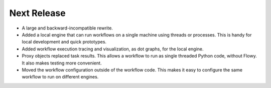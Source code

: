 Next Release
------------

* A large and backward-incompatible rewrite.
* Added a local engine that can run workflows on a single machine using
  threads or processes. This is handy for local development and quick
  prototypes.
* Added workflow execution tracing and visualization, as dot graphs, for the
  local engine.
* Proxy objects replaced task results. This allows a workflow to run as single
  threaded Python code, without Flowy. It also makes testing more convenient.
* Moved the workflow configuration outside of the workflow code. This makes it
  easy to configure the same workflow to run on different engines.
